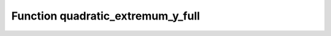 Function quadratic_extremum_y_full
==================================

.. doxygenfunction:: ::quadratic_extremum_y_full
